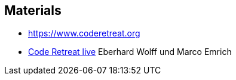 
== Materials

* https://www.coderetreat.org
* https://software-architektur.tv/2024/10/25/episode236.html[Code Retreat live] Eberhard Wolff und Marco Emrich
